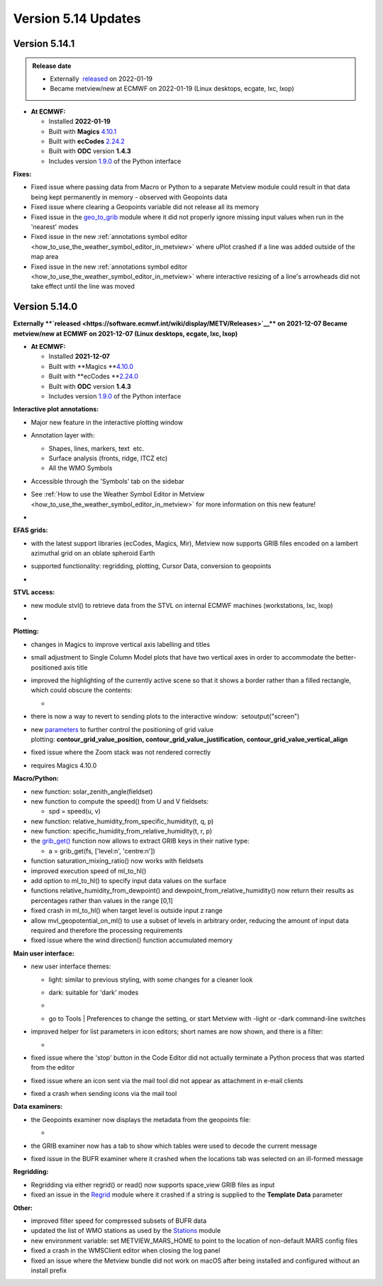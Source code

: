.. _version_5.14_updates:

Version 5.14 Updates
////////////////////


Version 5.14.1
==============
      
.. admonition:: Release date

   * Externally  `released <https://software.ecmwf.int/wiki/display/METV/Releases>`__ on 2022-01-19
   * Became metview/new at ECMWF on 2022-01-19 (Linux desktops, ecgate, lxc, lxop)

-  **At ECMWF:**

   -  Installed **2022-01-19**

   -  Built
      with **Magics** `4.10.1 <https://confluence.ecmwf.int/display/MAGP/Latest+News>`__

   -  Built
      with **ecCodes** `2.24.2 <https://confluence.ecmwf.int/display/ECC/ecCodes+version+2.24.2+released>`__

   -  Built with **ODC** version **1.4.3**

   -  Includes
      version `1.9.0 <https://confluence.ecmwf.int/display/METV/Metview+Python+Release+Notes>`__ of
      the Python interface

**Fixes:**

-  Fixed issue where passing data from Macro or Python to a separate
   Metview module could result in that data being kept permanently in
   memory - observed with Geopoints data

-  Fixed issue where clearing a Geopoints variable did not release all
   its memory

-  Fixed issue in
   the `geo_to_grib <https://metview.readthedocs.io/en/latest/gen_files/icon_functions/geo_to_grib.html>`__ module
   where it did not properly ignore missing input values when run in the
   'nearest' modes

-  Fixed issue in the new :ref:`annotations symbol
   editor <how_to_use_the_weather_symbol_editor_in_metview>` where
   uPlot crashed if a line was added outside of the map area

-  Fixed issue in the new :ref:`annotations symbol
   editor <how_to_use_the_weather_symbol_editor_in_metview>` where
   interactive resizing of a line's arrowheads did not take effect until
   the line was moved

Version 5.14.0
==============

**Externally **\ `released <https://software.ecmwf.int/wiki/display/METV/Releases>`__\ ** on
2021-12-07
Became metview/new at ECMWF on 2021-12-07 (Linux desktops, ecgate, lxc,
lxop)**

-  **At ECMWF:**

   -  Installed **2021-12-07**

   -  Built
      with **Magics **\ `4.10.0 <https://confluence.ecmwf.int/display/MAGP/Latest+News>`__

   -  Built
      with **ecCodes **\ `2.24.0 <https://confluence.ecmwf.int/display/ECC/ecCodes+version+2.24.0+released>`__

   -  Built with **ODC** version **1.4.3**

   -  Includes
      version `1.9.0 <https://confluence.ecmwf.int/display/METV/Metview+Python+Release+Notes>`__ of
      the Python interface

**Interactive plot annotations:**

-  Major new feature in the interactive plotting window

-  Annotation layer with:​

   -  Shapes, lines, markers, text  etc.​

   -  Surface analysis (fronts, ridge, ITCZ etc)​

   -  All the WMO Symbols

-  Accessible through the 'Symbols' tab on the sidebar​

-  See :ref:`How to use the Weather Symbol Editor in
   Metview <how_to_use_the_weather_symbol_editor_in_metview>` for
   more information on this new feature!

-  .. image:: /_static/release/version_5.14_updates/image1.png
      :width: 5.20833in
      :height: 4.07292in

      

   .. image:: /_static/release/version_5.14_updates/image2.png
      :width: 5in
      :height: 4.0173in

**EFAS grids:**

-  with the latest support libraries (ecCodes, Magics, Mir), Metview now
   supports GRIB files encoded on a lambert azimuthal grid on an oblate
   spheroid Earth

-  supported functionality: regridding, plotting, Cursor Data,
   conversion to geopoints

-  .. image:: /_static/release/version_5.14_updates/image3.png
      :width: 3.19792in
      :height: 2.60417in

     

   .. image:: /_static/release/version_5.14_updates/image4.png
      :width: 5.40069in
      :height: 2.40673in

**STVL access:**

-  new module stvl() to retrieve data from the STVL on internal ECMWF
   machines (workstations, lxc, lxop)

-  .. image:: /_static/release/version_5.14_updates/image5.png
      :width: 3.17845in
      :height: 2.60417in

     

   .. image:: /_static/release/version_5.14_updates/image6.png
      :width: 4.79742in
      :height: 2.60417in

**Plotting:**

-  changes in Magics to improve vertical axis labelling and titles

-  small adjustment to Single Column Model plots that have two vertical
   axes in order to accommodate the better-positioned axis title

-  improved the highlighting of the currently active scene so that it
   shows a border rather than a filled rectangle, which could obscure
   the contents:

   -  .. image:: /_static/release/version_5.14_updates/image7.png
         :width: 3.71022in
         :height: 2.60417in

-  there is now a way to revert to sending plots to the interactive
   window:  setoutput("screen")

-  new `parameters <https://metview.readthedocs.io/en/5.14.0/gen_files/icon_functions/mcont.html>`__ to
   further control the positioning of grid value
   plotting: **contour_grid_value_position, contour_grid_value_justification, contour_grid_value_vertical_align**

-  fixed issue where the Zoom stack was not rendered correctly

-  requires Magics 4.10.0

**Macro/Python:**

-  new function: solar_zenith_angle(fieldset)

-  new function to compute the speed() from U and V fieldsets:

   -  spd = speed(u, v)

-  new function: relative_humidity_from_specific_humidity(t, q, p)

-  new function: specific_humidity_from_relative_humidity(t, r, p)

-  the `grib_get() <https://metview.readthedocs.io/en/latest/api/functions/grib_get.html>`__ function
   now allows to extract GRIB keys in their native type:

   -  a = grib_get(fs, ['level:n', 'centre:n'])

-  function saturation_mixing_ratio() now works with fieldsets

-  improved execution speed of ml_to_hl()

-  add option to ml_to_hl() to specify input data values on the surface

-  functions relative_humidity_from_dewpoint() and dewpoint_from_relative_humidity() now
   return their results as percentages rather than values in the
   range [0,1]

-  fixed crash in ml_to_hl() when target level is outside input z range

-  allow mvl_geopotential_on_ml() to use a subset of levels in arbitrary
   order, reducing the amount of input data required and therefore the
   processing requirements

-  fixed issue where the wind direction() function accumulated memory

**Main user interface:**

-  new user interface themes:

   -  light: similar to previous styling, with some changes for a
      cleaner look

   -  dark: suitable for 'dark' modes

   -  .. image:: /_static/release/version_5.14_updates/image8.png
         :width: 4.21288in
         :height: 2.60417in

        

      .. image:: /_static/release/version_5.14_updates/image9.png
         :width: 4.21288in
         :height: 2.60417in

   -  go to Tools \| Preferences to change the setting, or start Metview
      with -light or -dark command-line switches

-  improved helper for list parameters in icon editors; short names are
   now shown, and there is a filter:

   -  .. image:: /_static/release/version_5.14_updates/image10.png
         :width: 3.95833in
         :height: 2.33333in

-  fixed issue where the 'stop' button in the Code Editor did not
   actually terminate a Python process that was started from the editor

-  fixed issue where an icon sent via the mail tool did not appear as
   attachment in e-mail clients

-  fixed a crash when sending icons via the mail tool

**Data examiners:**

-  the Geopoints examiner now displays the metadata from the geopoints
   file:

   -  .. image:: /_static/release/version_5.14_updates/image11.png
         :width: 4.90069in
         :height: 1.02506in

-  the GRIB examiner now has a tab to show which tables were used to
   decode the current message

-  fixed issue in the BUFR examiner where it crashed when the locations
   tab was selected on an ill-formed message

**Regridding:**

-  Regridding via either regrid() or read() now supports space_view GRIB
   files as input

-  fixed an issue in
   the `Regrid <https://metview.readthedocs.io/en/latest/gen_files/icon_functions/regrid.html>`__ module
   where it crashed if a string is supplied to the **Template
   Data** parameter

**Other:**

-  improved filter speed for compressed subsets of BUFR data

-  updated the list of WMO stations as used by
   the `Stations <https://metview.readthedocs.io/en/latest/gen_files/icon_functions/stations.html>`__ module

-  new environment variable: set METVIEW_MARS_HOME to point to the
   location of non-default MARS config files

-  fixed a crash in the WMSClient editor when closing the log panel

-  fixed an issue where the Metview bundle did not work on macOS after
   being installed and configured without an install prefix
